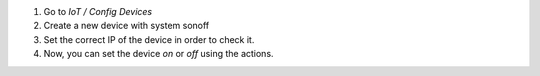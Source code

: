 #. Go to `IoT / Config Devices`
#. Create a new device with system sonoff
#. Set the correct IP of the device in order to check it.
#. Now, you can set the device `on` or `off` using the actions.
